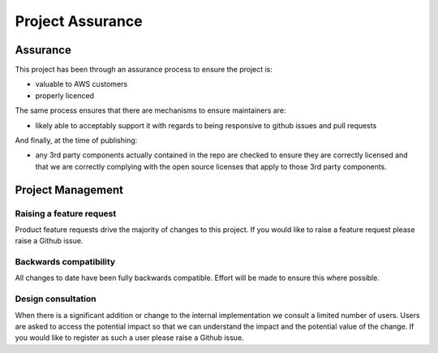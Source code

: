 Project Assurance
=================

Assurance
---------

This project has been through an assurance process to ensure the project is:

- valuable to AWS customers
- properly licenced


The same process ensures that there are mechanisms to ensure maintainers are:

- likely able to acceptably support it with regards to being responsive to github issues and pull requests


And finally, at the time of publishing:

- any 3rd party components actually contained in the repo are checked to ensure they are correctly licensed and that we are correctly complying with the open source licenses that apply to those 3rd party components.


Project Management
------------------

Raising a feature request
~~~~~~~~~~~~~~~~~~~~~~~~~

Product feature requests drive the majority of changes to this project.  If you would like to raise a feature request
please raise a Github issue.


Backwards compatibility
~~~~~~~~~~~~~~~~~~~~~~~

All changes to date have been fully backwards compatible.  Effort will be made to ensure this where possible.


Design consultation
~~~~~~~~~~~~~~~~~~~

When there is a significant addition or change to the internal implementation we consult a limited number of users.
Users are asked to access the potential impact so that we can understand the impact and the potential value of the
change. If you would like to register as such a user please raise a Github issue.


